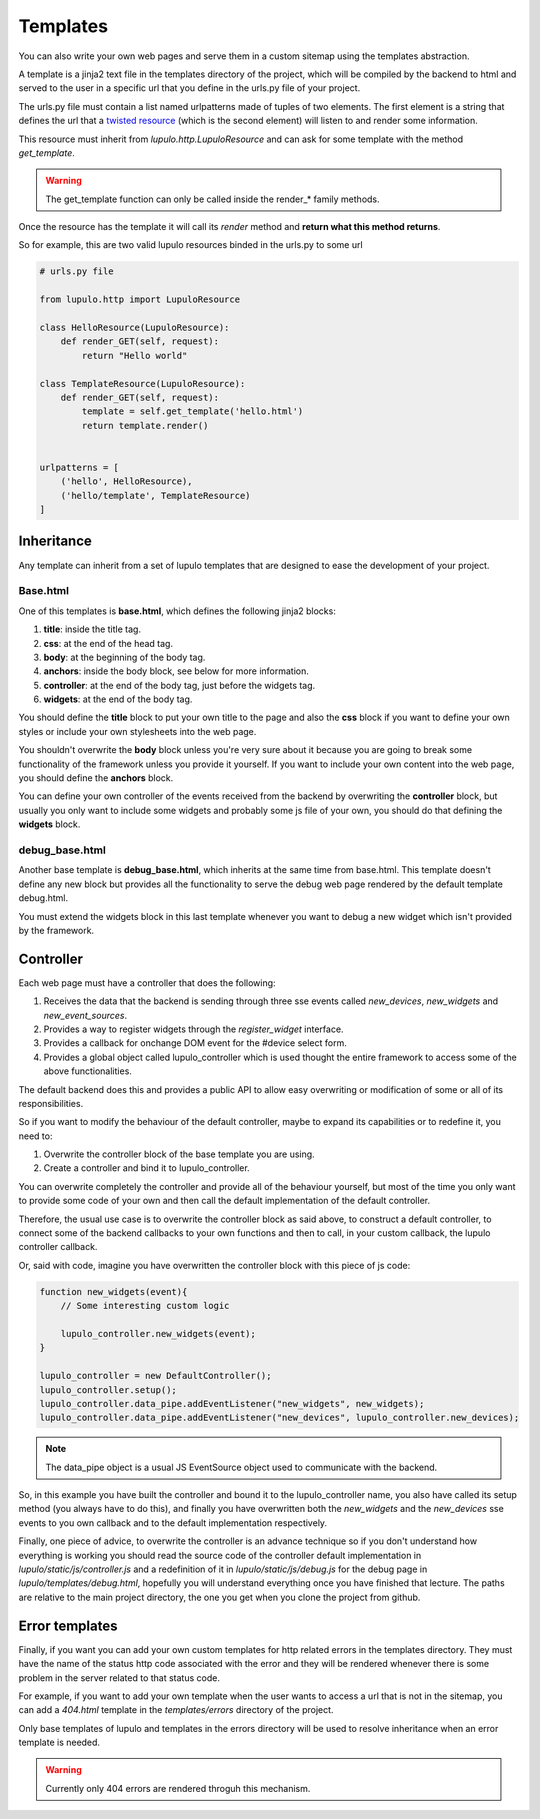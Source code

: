 .. _templates:

Templates
=========

You can also write your own web pages and serve them in a custom sitemap using
the templates abstraction.

A template is a jinja2 text file in the templates directory of the project,
which will be compiled by the backend to html and served to the user in a
specific url that you define in the urls.py file of your project.

The urls.py file must contain a list named urlpatterns made of tuples of two
elements. The first element is a string that defines the url that a `twisted
resource
<https://twistedmatrix.com/documents/15.0.0/web/howto/using-twistedweb.html#resource-objects>`_
(which is the second element) will listen to and render some information.

This resource must inherit from *lupulo.http.LupuloResource* and can ask for
some template with the method *get_template*.

.. py:function:: get_template(path)

    Returns a LupuloTemplate for the path given as an argument

    :param string path: valid file path for a given template in the templates
                        folder

.. warning::

    The get_template function can only be called inside the render_* family
    methods.

Once the resource has the template it will call its *render* method and **return
what this method returns**.

.. py:function:: render(context={})

    Renders a template with the given context and returns a string.

    :param context dict: jinja2 context object used to render the template.

So for example, this are two valid lupulo resources binded in the urls.py to
some url

.. code-block:: python

    # urls.py file

    from lupulo.http import LupuloResource

    class HelloResource(LupuloResource):
        def render_GET(self, request):
            return "Hello world"

    class TemplateResource(LupuloResource):
        def render_GET(self, request):
            template = self.get_template('hello.html')
            return template.render()


    urlpatterns = [
        ('hello', HelloResource),
        ('hello/template', TemplateResource)
    ]

Inheritance
-----------

Any template can inherit from a set of lupulo templates that are designed to
ease the development of your project.

Base.html
*********

One of this templates is **base.html**, which defines the following jinja2
blocks:

#. **title**: inside the title tag.
#. **css**: at the end of the head tag.
#. **body**: at the beginning of the body tag.
#. **anchors**: inside the body block, see below for more information.
#. **controller**: at the end of the body tag, just before the widgets tag.
#. **widgets**: at the end of the body tag.

You should define the **title** block to put your own title to the page and also
the **css** block if you want to define your own styles or include your own
stylesheets into the web page.

You shouldn't overwrite the **body** block unless you're very sure about it
because you are going to break some functionality of the framework unless you
provide it yourself. If you want to include your own content into the web page,
you should define the **anchors** block.

You can define your own controller of the events received from the backend by
overwriting the **controller** block, but usually you only want to include some
widgets and probably some js file of your own, you should do that defining the
**widgets** block.

debug_base.html
***************

Another base template is **debug_base.html**, which inherits at the same time 
from base.html. This template doesn't define any new block but provides all the
functionality to serve the debug web page rendered by the default template
debug.html.

You must extend the widgets block in this last template whenever you want to
debug a new widget which isn't provided by the framework.

Controller
----------

Each web page must have a controller that does the following:

#. Receives the data that the backend is sending through three sse events
   called *new_devices*, *new_widgets* and *new_event_sources*.
#. Provides a way to register widgets through the *register_widget* interface.
#. Provides a callback for onchange DOM event for the #device select form.
#. Provides a global object called lupulo_controller which is used thought the
   entire framework to access some of the above functionalities.

The default backend does this and provides a public API to allow easy
overwriting or modification of some or all of its responsibilities.

So if you want to modify the behaviour of the default controller, maybe to
expand its capabilities or to redefine it, you need to:

#. Overwrite the controller block of the base template you are using.
#. Create a controller and bind it to lupulo_controller.

You can overwrite completely the controller and provide all of the behaviour
yourself, but most of the time you only want to provide some code of your own
and then call the default implementation of the default controller.

Therefore, the usual use case is to overwrite the controller block as said
above, to construct a default controller, to connect some of the backend
callbacks to your own functions and then to call, in your custom callback, the
lupulo controller callback.

Or, said with code, imagine you have overwritten the controller block with this
piece of js code:

.. code-block:: javascript

    function new_widgets(event){
        // Some interesting custom logic

        lupulo_controller.new_widgets(event);
    }

    lupulo_controller = new DefaultController();
    lupulo_controller.setup();
    lupulo_controller.data_pipe.addEventListener("new_widgets", new_widgets);
    lupulo_controller.data_pipe.addEventListener("new_devices", lupulo_controller.new_devices);

.. note::

    The data_pipe object is a usual JS EventSource object used to communicate with
    the backend.

So, in this example you have built the controller and bound it to the
lupulo_controller name, you also have called its setup method (you always have
to do this), and finally you have overwritten both the *new_widgets* and the
*new_devices* sse events to you own callback and to the default implementation
respectively.

Finally, one piece of advice, to overwrite the controller is an advance
technique so if you don't understand how everything is working you should read
the source code of the controller default implementation in
*lupulo/static/js/controller.js* and a redefinition of it in
*lupulo/static/js/debug.js* for the debug page in *lupulo/templates/debug.html*,
hopefully you will understand everything once you have finished that lecture.
The paths are relative to the main project directory, the one you get when you
clone the project from github.

Error templates
---------------

Finally, if you want you can add your own custom templates for http related
errors in the templates directory. They must have the name of the status http
code associated with the error and they will be rendered whenever there is some
problem in the server related to that status code.

For example, if you want to add your own template when the user wants to access
a url that is not in the sitemap, you can add a *404.html* template in the
*templates/errors* directory of the project.

Only base templates of lupulo and templates in the errors directory will be used
to resolve inheritance when an error template is needed.

.. warning::

    Currently only 404 errors are rendered throguh this mechanism.
